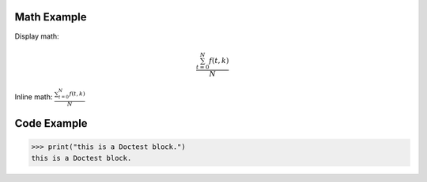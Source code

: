 ============
Math Example
============

Display math:

.. math::

   \frac{ \sum_{t=0}^{N}f(t,k) }{N}

Inline math:
:math:`\frac{ \sum_{t=0}^{N}f(t,k) }{N}`


============
Code Example
============

>>> print("this is a Doctest block.")
this is a Doctest block.
